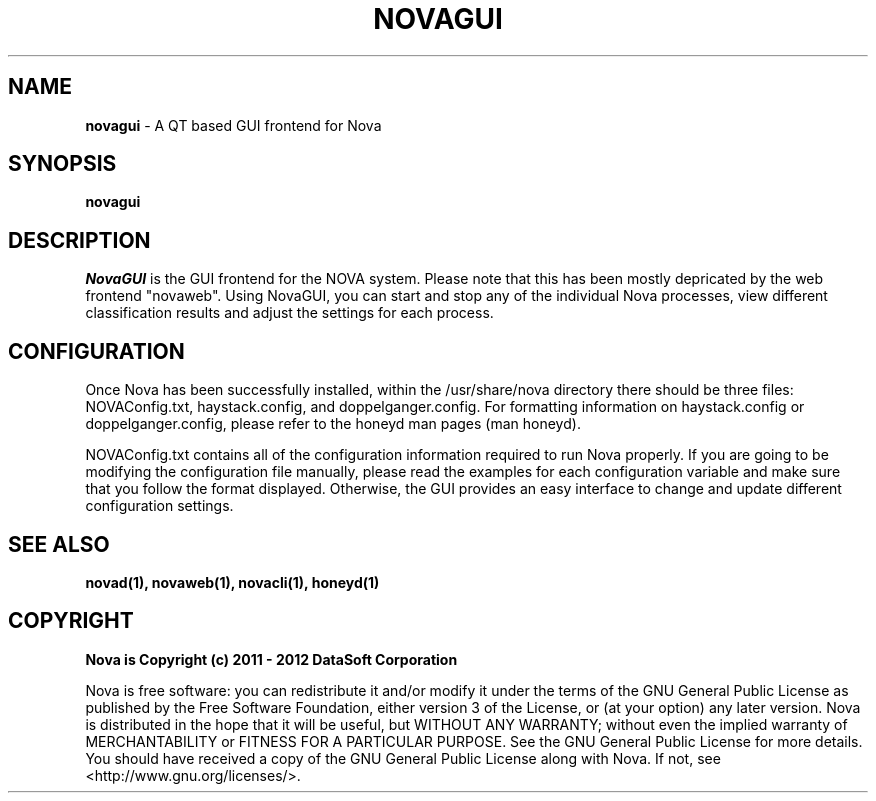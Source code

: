 .TH NOVAGUI "1" "February 2012" "12.02"

.SH NAME 
.B novagui
\- A QT based GUI frontend for Nova

.SH SYNOPSIS 
.B novagui

.SH DESCRIPTION 
.PP 
.I NovaGUI 
is the GUI frontend for the NOVA system. Please note that this has been mostly depricated by the web frontend "novaweb". Using NovaGUI, you can start and stop any of the individual Nova processes, view different classification results and adjust the settings for each process. 

.SH CONFIGURATION
.PP 
Once Nova has been successfully installed, within the /usr/share/nova directory there should be three files: NOVAConfig.txt, haystack.config, and doppelganger.config. For formatting information on haystack.config or doppelganger.config, please refer to the honeyd man pages (man honeyd). 
.PP 
NOVAConfig.txt contains all of the configuration information required to run Nova properly. If you are going to be modifying the configuration file manually, please read the examples for each configuration variable and make sure that you follow the format displayed. Otherwise, the GUI provides an easy interface to change and update different configuration settings.

.SH SEE ALSO 
.B novad(1), 
.B novaweb(1), 
.B novacli(1), 
.B honeyd(1)

.SH COPYRIGHT 
.PP 
.B Nova is Copyright (c) 2011 - 2012 DataSoft Corporation
.PP 
Nova is free software: you can redistribute it and/or modify it under the terms of the GNU General Public License as published by the Free Software Foundation, either version 3 of the License, or (at your option) any later version. Nova is distributed in the hope that it will be useful, but WITHOUT ANY WARRANTY; without even the implied warranty of MERCHANTABILITY or FITNESS FOR A PARTICULAR PURPOSE.  See the GNU General Public License for more details. You should have received a copy of the GNU General Public License along with Nova.  If not, see <http://www.gnu.org/licenses/>.
